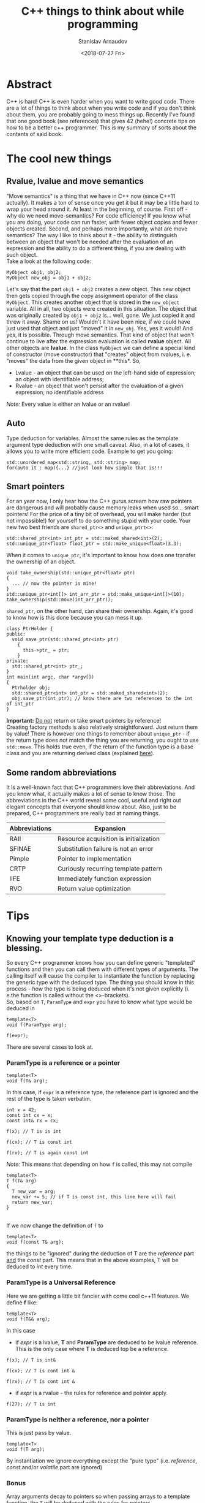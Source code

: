 #+OPTIONS: ':t *:t -:t ::t <:t H:3 \n:nil ^:t arch:headline author:t
#+OPTIONS: broken-links:nil c:nil creator:nil d:(not "LOGBOOK")
#+OPTIONS: date:t e:t email:nil f:t inline:t num:t p:nil pri:nil
#+OPTIONS: prop:nil stat:t tags:t tasks:t tex:t timestamp:t title:t
#+OPTIONS: toc:nil todo:t |:t


#+TITLE:C++ things to think about while programming
#+OPTIONS: ':nil -:nil ^:{} num:nil toc:nil
#+AUTHOR: Stanislav Arnaudov
#+DATE: <2018-07-27 Fri>
#+EMAIL: stanislav_ts@abv.bg
#+CREATOR: Emacs 25.2.2 (Org mode 9.1.13 + ox-hugo)
#+HUGO_FRONT_MATTER_FORMAT: toml
#+HUGO_LEVEL_OFFSET: 1
#+HUGO_PRESERVE_FILLING:
#+HUGO_SECTION: projects

#+HUGO_BASE_DIR: ~/code/blog-hugo-files

#+HUGO_PREFER_HYPHEN_IN_TAGS: t 
#+HUGO_ALLOW_SPACES_IN_TAGS: nil
#+HUGO_AUTO_SET_LASTMOD: t
#+HUGO_DATE_FORMAT: %Y-%m-%dT%T%z
#+DESCRIPTION: Several tips that I've explained to myself after I read Effective Modern C++
#+HUGO_DRAFT: false
#+KEYWORDS: c++ programming code type-deduction rvalue lvalue template
#+HUGO_TAGS: 
#+HUGO_CATEGORIES: c++
#+HUGO_WEIGHT: 100


* Abstract
C++ is hard! C++ is even harder when you want to write good code. There are a lot of things to think about when you write code and if you don't think about them, you are probably going to mess things up. Recently I've found that one good book (see references) that gives 42 (hehe!) concrete tips on how to be a better c++ programmer. This is my summary of sorts about the contents of said book.

# #+TOC: headlines 2


* The cool new things
** Rvalue, lvalue and move semantics
<<sec:move-semantics>>
"Move semantics" is a thing that we have in C++ now (since C++11 actually). It makes a ton of sense once you get it but it may be a little hard to wrap your head around it. At least in the beginning, of course. First off - why do we need move-semantics? For code efficiency! If you know what you are doing, your code can run faster, with fewer object copies and fewer objects created. Second, and perhaps more importantly, what are move semantics? The way I like to think about it - the ability to distinguish between an object that won't be needed after the evaluation of an expression and the ability to do a different thing, if you are dealing with such object.\\
Take a look at the following code:
#+BEGIN_SRC c++
MyObject obj1, obj2;
MyObject new_obj = obj1 + obj2;
#+END_SRC
Let's say that the part ~obj1 + obj2~ creates a new object. This new object then gets copied through the copy assignment operator of the class ~MyObject~. This creates another object that is stored in the ~new_object~ variable. All in all, two objects were created in this situation. The object that was originally created by ~obj1 + obj2~ is... well, gone. We just copied it and threw it away. Shame on us! Wouldn't it have been nice, if we could have just used that object and just "moved" it in ~new_obj~. Yes, yes it would! And yes, it is possible. Through move semantics. That kind of object that won't continue to live after the expression evaluation is called *rvalue* object. All other objects are *lvalue*. In the class ~MyObject~ we can define a special kind of constructor (move constructor) that "creates" object from rvalues, i. e. "moves" the data from the given object in **this*. So,
- Lvalue - an object that can be used on the left-hand side of expression; an object with identifiable address;
- Rvalue - an object that won't persist after the evaluation of a given expression; no identifiable address
/Note:/ Every value is either an lvalue or an rvalue!
** Auto
Type deduction for variables. Almost the same rules as the template argument type deduction with one small caveat. Also, in a lot of cases, it allows you to write more efficient code. Example to get you going:
#+BEGIN_SRC c++
std::unordered_map<std::string, std::string> map;
for(auto it : map){...} //just look how simple that is!!!
#+END_SRC

** Smart pointers
<<sec:smart-pointers>>
For an year now, I only hear how the C++ gurus scream how raw pointers are dangerous and will probably cause memory leaks when used so... smart pointers! For the price of a tiny bit of overhead, you will make harder (but not impossible!) for yourself to do something stupid with your code. Your new two best friends are ~shared_ptr<>~ and ~unique_ptrt<>~:
#+BEGIN_SRC c++
std::shared_ptr<int> int_ptr = std::maked_shared<int>(2);
std::unique_ptr<float> float_ptr = std::make_unique<float>(3.3);
#+END_SRC

When it comes to ~unique_ptr~, it's important to know how does one transfer the ownership of an object.
#+BEGIN_SRC c++
void take_ownership(std::unique_ptr<float> ptr)
{
  ... // now the pointer is mine!
}
std::unique_ptr<int[]> int_arr_ptr = std::make_unique<int[]>(10);
take_ownership(std::move(int_arr_ptr));
#+END_SRC

~shared_ptr~, on the other hand, can share their ownership. Again, it's good to know how is this done because you can mess it up.
#+BEGIN_SRC c++
class PtrHolder {
public:
  void save_ptr(std::shared_ptr<int> ptr)
    {  
      this->ptr_ = ptr;
    }
private:
  std::shared_ptr<int> ptr_;
}
int main(int argc, char *argv[])
{
  Ptrholder obj;
  std::shared_ptr<int> int_ptr = std::maked_shared<int>(2);
  obj.save_ptr(int_ptr); // know there are two references to the int of int_ptr
}
#+END_SRC
*Important:* _Do not_ return or take smart pointers by reference! 
\\
Creating factory methods is also relatively straightforward. Just return them by value! There is however one things to remember about ~unique_ptr~ - if the return type does not match the thing you are returning, you ought to use ~std::move~. This holds true even, if the return of the function type is a base class and you are returning derived class (explained [[https://stackoverflow.com/questions/39478956/how-does-returning-stdmake-uniquesubclass-work/39479117][here]]).

** Some random abbreviations
It is a well-known fact that C++ programmers love their abbreviations. And you know what, it actually makes a lot of sense to know those. The abbreviations in the C++ world reveal some cool, useful and right out elegant concepts that everyone should know about. Also, just to be prepared, C++ programmers are really bad at naming things.

|---------------+----------------------------------------|
| Abbreviations | Expansion                              |
|---------------+----------------------------------------|
|---------------+----------------------------------------|
| RAII          | Resource acquisition is initialization |
|---------------+----------------------------------------|
| SFINAE        | Substitution failure is not an error   |
|---------------+----------------------------------------|
| Pimple        | Pointer to implementation              |
|---------------+----------------------------------------|
| CRTP          | Curiously recurring template pattern   |
|---------------+----------------------------------------|
| IIFE          | Immediately function expression        |
|---------------+----------------------------------------|
| RVO           | Return value optimization              |
|---------------+----------------------------------------|
|---------------+----------------------------------------|


* Tips
** Knowing your template type deduction is a blessing.
So every C++ programmer knows how you can define generic "templated" functions and then you can call them with different types of arguments. The calling itself will cause the compiler to instantiate the function by replacing the generic type with the deduced type. The thing you should know in this process - how the type is being deduced when it's not given explicitly (i. e.the function is called without the <>-brackets).
\\
So, based on ~T~, ~ParamType~ and ~expr~ you have to know what type would be deduced in
#+BEGIN_SRC c++
template<T>
void f(ParamType arg);

f(expr);
#+END_SRC

There are several cases to look at.
*** ParamType is a reference or a pointer
  #+BEGIN_SRC c++
  template<T>
  void f(T& arg);
  #+END_SRC
  In this case, if ~expr~ is a reference type, the reference part is ignored and the rest of the type is taken verbatim.

#+BEGIN_SRC c++
int x = 42;
const int cx = x;
const int& rx = cx;

f(x); // T is is int

f(cx); // T is const int

f(rx); // T is again const int
#+END_SRC
/Note:/ This means that depending on how ~f~ is called, this may not compile
#+BEGIN_SRC c++
template<T>
T f(T& arg)
{
  T new_var = arg;
  new_var += 5; // if T is const int, this line here will fail
  return new_var;
}
#+END_SRC
\\
If we now change the definition of ~f~ to
#+BEGIN_SRC c++
  template<T>
  void f(const T& arg);
#+END_SRC
 the things to be "ignored" during the deduction of T are the /reference/ part _and_ the /const/ part. This means that in the above examples, T will be deduced to /int/ every time.
*** ParamType is a Universal Reference
Here we are getting a little bit fancier with come cool c++11 features. We define *f* like:
#+BEGIN_SRC c++
  template<T>
  void f(T&& arg);
#+END_SRC
In this case
- if /expr/ is a lvalue, *T* and *ParamType* are deduced to be lvalue reference. This is the only case where *T* is deduced top be a reference.
#+BEGIN_SRC c++
f(x); // T is int&

f(cx); // T is cont int &

f(rx); // T is cont int &
#+END_SRC
- if /expr/ is a rvalue - the rules for reference and pointer apply. 
#+BEGIN_SRC c++
f(27); // T is int
#+END_SRC
*** ParamType is neither a reference, nor a pointer
This is just pass by value.
#+BEGIN_SRC c++
template<T>
void f(T arg);
#+END_SRC
By instantiation we ignore everything except the "pure type" (i.e. /reference/, /const/ and/or /volatile/ part are ignored)
*** Bonus
Array arguments decay to pointers so when passing arrays to a template function, the ~T~ will be deduced with the rules for pointers.\\
One can, however, define e reference to an array so with this "trick" you can force your ~T~ to be deduced to an array type.
#+BEGIN_SRC c++
template<T>
void f(T& arg);

int arr[13];
f(arr) // T is int[13]
       // and ParamType is int(&)[13]
#+END_SRC
"int(&)[13]" is a reference type to an array with 13 elements... myeah! With such references to arrays you can write this extraordinary function that will deduce the number of elements in an array at compile time
#+BEGIN_SRC c++
template<typename T, std::size_t N>
constexpr std::size_t arraySize(T (&)[N]) noexcept
{
  return N;
}
#+END_SRC
And... with that knowledge, you can now punish people who claim they "know C++".
** auto type deduction is also something to thinks about
The deduction of auto while used as a "type" of a local variable behaves almost exactly as the deduction of template types. This means you already know most of the rules.
#+BEGIN_SRC c++
int x = 5;
const int cx = x;
const int& rx = cx;

//case 1

auto& xx = x; //the auto is int
auto& xcx = cx; //the auto is const int
auto& xry = rx; //the auto is const int

const auto& xx = x; //the auto is int
const auto& xcx = cx; //the auto is int
const auto& xry = rx; //the auto is int


//case 2

auto&& xx = x; //the auto is int&
auto&& xcx = cx; //the auto is const int&
auto&& xry = rx; //the auto is const int&
auto&& x_rvalue = 27; // the auto is int

.
.
.
#+END_SRC
So yeah, not much new things here. Just think about what is becoming with the /auto/ in the declaration of the variable. The final type may not be the same as the thing deduced for /auto/. For that, you'll have to replace the deduced type for the /auto/ in the declaration.
\\
There is however one caveat with /auto/ type deduction. Consider the snippet:
#+BEGIN_SRC c++
auto x1(27);
auto x2{27};
#+END_SRC
This compiles but the types of the variables are probably not what you expect. Both statements look the same and while the *x1* is "well behaved" and to be expected (it is an int...surprise!), the type of x2 is ~std::initializer_list<int>~. Yes, /auto/ treats bracketed expressions differently and the general deduced type for them is ~std::initializer_list<T>~. This means that the following code won't compile
#+BEGIN_SRC c++
auto x{12, "random string"};
#+END_SRC
If you try using the bracketed expression with a templated function on the other side, it just won't compile even if the objects in the brackets are all of the same types. Template type deduction just cannot handle bracketed expressions.
** decltype is cool little thing
At its core ~decltype~ has a simple concept. It takes a single argument and it "returns" its type. The quotation marks are there because the thing returned thing can be used further as a part of the code. For example, you can declare a new variable with given deduced from ~decltype~ type. This is possible:
#+BEGIN_SRC c++
int x = 5;
decltype(x) xx = 23; // xx now has the type of x.... just plain int
#+END_SRC
This means, however, that ~decltype~ introduces a whole new set of rules for deducing a type from an expression. Thankfully, those rules are pretty simple and are what you expect...mostly as I understand it, ~decltype~ gives you exactly the type that was used when declaring the argument. It returns all the "reference-y" and "const-y" parts. Everything!
\\
The primary use of ~decltype~ is for specifying a return type of a function that depends on the type of the incoming arguments. Imagine we want to write a generic function that accesses a given index of a given container and returns the object at the index while before that...it does "something". In this situation, you can't know the type of the object at the index(its constness, its referenceness...). ~decltype~ to the rescue. Check this out:

#+BEGIN_SRC c++
template <typename Container, typename Index>
auto doSomethingAndAcess(Container& c, Index i) -> decltype(c[i])
{
  doSomething();
  return c[i];
}
#+END_SRC
The *auto* at the beginning has nothing to do with auto type deduction. It just delegates the specification of the return type of the function to the end where we have access to the parameters. I believe the whole concept is called /trailing return type/. 
\\
This is, however, the C++11 way of doing it. C++14 offers a sprinkle of syntactic sugar to "turn on" ~decltype~-deduction rules for auto. Namely:
#+BEGIN_SRC c++
template <typename Container, typename Index>
decltype(auto) doSomethingAndAcess(Container& c, Index i)
{
  doSomething();
  return c[i];
}
#+END_SRC
This way the type of the return statement will be used as a return type and it will be done in a ~decltype~-y kind of way.
** Prefer auto to explicit type declarations
*** General advantages of ~auto~
+ The first and obvious advantage of ~auto~ is that it spares a lot of typing. This, by extension, allows you to even not remember the types of certain things. Like... at this point who even knows what are the complete types of certain iterators! So, things like
   #+BEGIN_SRC c++
   template<typename It>
   void dwim(It b, It e)
   {
     while (b != e) 
     {
       typename std::iterator_traits<It>::value_type var = b*;
       b++;
     }
   }
   #+END_SRC
   become
   #+BEGIN_SRC c++
   template<typename It>
   void dwim(It b, It e)
   {
     while (b != e) 
     {
       auto var = b*;
       b++;
     }
   }
   #+END_SRC
   Awesome!
+ With ~auto~ you can define types that are known only to the compiler. Lambdas! Also, since C++14 you can also use ~auto~ with lambada's parameters.
  #+BEGIN_SRC c++
  auto derefLess = [](const auto& p1, const auto& p2){return *p1 < *p2};
  #+END_SRC
+ ~auto~ forces you to initialize your variables which is almost always something you should do.
#+BEGIN_SRC c++
int x1; //uninitialized..bad!
auto x2; // wont't compile!
auto x3 = 0; //good!
#+END_SRC
+ ~auto~ prevents you from using the wrong type. The official return type of ~std::vector<T>::size()~ is ~std::vector<int>::size_type~ but a lot of time it is approximated with /unsigned/. This may cause problems in certain situations. The problems go away if you just use ~auto~ for the type of the variable holding the return value of ~std::vector<>::size()~.
+ /foreach/-loops become easier to type _and_ you cannot mess up the type of the iterated elements. *Always* use something like:
#+BEGIN_SRC c++
std::unordered_map<std::string, int> m;
...
for (const auto& e : m ) 
{
  // e has the "most possible correct" type here
}
#+END_SRC
*** Explicitly typed initializer idiom
Sometimes ~auto~ won't give you the type you desire. In those situations, it's preferable to cast the thing you are assigning to a variable to the desired type and continue with the use of auto.
#+BEGIN_SRC c++
auto ep = static_cast<float>(calcEpsilon()); // explicitly reducing double to float... good!
#+END_SRC
** nullptr is a pointer to nothing, 0 and NULL are not that
~O~ and ~NULL~ sound so logical but they are not what you probably think they are. ~0~ is an /int/. If the compiler sees ~0~ in the context of a pointer it will be interpreted as the null-pointer. There are, however, many situations where the context is not that clear. In a lot of cases, ~0~ will be treated as a simple int.
\\
The same story with ~NULL~. Depending on the implementation it is usually some integral type and it will be treated as a number in situations where you don't expect it to behave like this.
\\
All problems can be solved, if you just forget about the existence of ~NULL~ and ~0~ and start using ~nullptr~. ~nullptr~ is designed to be a pointer to nothing and pointer is the only way it can be interpreted. The following snippet demonstrates everything:
#+BEGIN_SRC c++
void f(void*);
void f(int);
void f(bool);

f(NULL); // calls f(int)

f(0); // calls f(int)

f(nullptr); // correctly calls f(void*)
#+END_SRC
Also, another added bonus to the usage of ~nullptr~ is that it is the only thing that gets properly deduced with template functions.
#+BEGIN_SRC c++
void f(void*);
template<typename Func,
         typename Mux,
         typename Ptr>
decltype(auto) loackAndCall(Func func, Mux& mutex, Ptr ptr)
{
  MuxGuard g(mutex);
  return func(ptr);
}

lockAndCall(f1,f1m, 0);       // error!
lockAndCall(f1,f1m, NULL);    // error!
lockAndCall(f1,f1m, nullptr); // finex
#+END_SRC

** Alias declarations are better than typedef
*** What even I am talking about 
Brief refresher. This is ~typedef~:
#+BEGIN_SRC c++
typedef std::unique_ptr<std::vector<int>> VecPtr;
#+END_SRC
And this is the new cool way of doing the same thing using ~using~ (alias declaration)
#+BEGIN_SRC c++
using VecPtr std::unique_ptr<std::vector<int>>;
#+END_SRC
*** Advantages of ~using~
+ When dealing with types involving function pointers, ~using~ is much easier to swallow.
#+BEGIN_SRC c++
// which one of those look like the easier to type out and remember

typedef void (*FP)(int, const std::string&);

using FP = void (*) (int, const std::string&);
#+END_SRC
+ Alias declarations can be templetized while ~typedef~ cannot. If you want to write template type with ~typedef~, you'll have to define some underling /struct/. ~using~ does not suffer from the same problem.
#+BEGIN_SRC c++
template<typename T>
using MyAllocList = std::list<T, MyAlloc<T>>

// VS.
template<typename T>
struct MyAllocList {
  typedef std::list<T, MyAlloc<T>> type;
}
#+END_SRC
It gets even worse when you want to use the type defined with ~typedef~. Then you'll have to use the trailing ~::type~ after the type.
#+BEGIN_SRC c++
template<typename T>
class Widget
{
private:
  typename MyAllocList<T>::type list;
}
#+END_SRC
Do yourself a favor, use ~using~!
** Type transformations that come in handy
Sometimes you want to "cook" yourself some type from some already given template types. For those purposes the standard library offers some predefined type transformations:
#+BEGIN_SRC c++
std::remove_const<T>::type;
std::remove_const_t<T>;

std::remove_reference<T>::type;
std::remove_reference_t<T>;

std::add_lvalue_reference<T>::type;
std::add_lvalue_reference_t<T>;

...
#+END_SRC
** Deleted functions are to be used instead of private ones
In some cases what you want is to prevent certain functions from being called from user code. In the good old day programmers just defined such functions private. The smarter way to do the same thing nowadays is to delete the function. This can even be done from a derived class that wants to "hide" some of the functions from its base class.
#+BEGIN_SRC c++
class basic_ios: public ios_base
{
public:
  basic_ios(const basic_ios&) = delete;
  basic_ios& operator=(const basic_ios&) = delete;
}
//this deletes the copy constrctor and the assgiment operator but only for the derived class
#+END_SRC
By convention deleted functions are to be declared /public/ and not /private/.
\\
Also _any_ function could be deleted, not only member functions of a given class. With deletion you could "turn off" certain overloads of functions.
#+BEGIN_SRC c++
bool isLucky(int number);
bool isLucky(char) = delete;
bool isLucky(bool) = delete;
bool isLucky(double) = delete;

if(isLucky(2)){...} // fine
if(isLucky('2')){...} // error!
if(isLucky(true)){...} // error!
if(isLucky(2.5)){...} // error!
#+END_SRC
Without the deletions the function calls will compile and may not behave the way you expect them to because of the implicit conversations to /int/.

** Use override
*** Virtual functions
Refresher again. Which functions are to be considered virtual.
- the base class function must be declared virtual.
- The base and derived function names must be _identical_.
- Parameter types of the baser and derived function must be _identical_.
- The /constness/ of the base and derived functions must be _identical_.
- The return types and exception specifications of the base and derived functions must be _compatible_

Inevitably you will forget those rules and you will think that you are overriding something in a "virtual" way but you really won't be doing that. So, the advice goes, use ~override~ to be explicit. Then you'll have compiler tell you've done something wrong.

#+BEGIN_SRC c++
class Base
{
private:
  virtual void mf1() const;
  virtual void mf2(int x);
  virtual void mf3() &;
  void mf4() const;
}

class Derived : public Base
{
private:
  virtual void mf1() override;               // won't compile
  virtual void mf2(unsigned int x) override; // won't compile
  virtual void mf3() && override;            // won't compile
  virtual void mf4() const override;         // won't compile
}
#+END_SRC
*** Overloading on rvalue and lvalue
You can also overload a function based on weather the =*this= object is a r- or lvalue:
#+BEGIN_SRC c++
class Widget
{
public:
  ...
  std::vector<double>& data() & // for lvalue Widgets
    {
      return values; // return lvalue
    }

  std::vector<double> data() && // for rvalue Widgets
    {
      return std::move(values); // return rvalue
    }
};

#+END_SRC

** Think when you need const_iterator and when iterator
*** Const iterators 
Not that much to say. C++ can optimize the code much better if it deals with /constness/. Remember to put =const= before =auto= when you don't need to change the objects that you iterate.
#+BEGIN_SRC c++
for(const auto& e : container){}
#+END_SRC
Also, when you use a function that takes iterators to perform something that does not modify the container, use ~std::cbegin()~ and ~std::cend()~ which are the const versions of ~std::begin()~ and ~std::end()~

#+BEGIN_SRC c++
auto it = std::find(values.cbegin(), values.cend(), 1986);
auto it = std::find(std::cbegin(values), std::cend(values), 1986);
#+END_SRC
This brings the next point.
*** Want generic code, use std::begin(), std::end(),... etc
Sometimes you know that your incoming object is a container but you don't have the guarantee that the ~container::begin()~ and ~container::end()~ methods are provided. This is the reasons to get in the habit of using ~std::begin()~ and ~std::end()~. This makes the things a lot more generic. With them you can do this:

#+BEGIN_SRC c++
template<typename C, typename V>
void findAndInsert(C& container, const V& target, const V& insert)
{
  auto it = std::find(std::cbegin(container), values::cend(container), target);
  container.insert(insert, it);
}
#+END_SRC

** noexcept is good and it is to be used carefully
Today the C++ compilers are quite the smart little things. Much smarter than before. Therefore they can optimize a lot of things and produce a more efficient binary. ~noexcept~ is one of the conditions that must be met for a function to be "most optimizable". It means that the function _cannot_ and _won't_ emit exception at runtime,
#+BEGIN_SRC c++
void fun(int x) noexcept;
#+END_SRC
\\
Right off the start, we need to say that ~noexcept~ is a part of a function's interface. Callers may examine if a function is ~noexcept~ and their behavior may depend on it. ~noexcept~ is almost as important as ~const~. Think about ~noexcept~ in the definition of each function. To not declare a function ~noexcept~ is a missed opportunity to tell the compiler and everyone else that your function meets certain conditions. However, be careful, as said before ~noexcept~ is part of the interface. Whatever your choice might be, it must not be changed in the long term. Removing ~noexcept~ (or adding for that matter) to a function definition may break binary compatibility with other parts of the program that use said function. 
\\
If an exception is emitted from a ~noexcept~ function at the runtime, the program will simply terminate. So again, be careful with defining functions ~noexcept~. If your function is ~noexcept~ but in the body usage of no-~noexcept~ function is present, you might be in trouble.
\\
A function may conditionally be ~noexcept~. 
#+BEGIN_SRC c++
template<class T, size_t N>
void swap(T (&a)[N], T (&b)[N]) noexcept(noexcept(swap_el(*a,*b)));
#+END_SRC
This function is noexcept only if the condition in the ~noexcept~ block is true. In this case, only if the function swap_el applied on two elements of the arrays a and b is ~noexcept~.

** constexpr is the new hot thing!
~constexpr~ indicates a value(when used for variable definition) that is known during compilation. This is quite different from simply being /const/. Function parameters can be /const/ but are not known during compilation. This:
#+BEGIN_SRC c++
constexpr int x = 5;
#+END_SRC
is on the other hand known during compilation. In this example /x/ is a /compile-time constant/. It can be used in interesting ways. For example:
#+BEGIN_SRC c++
std::array<int, x> arr; // defines array with 5 int elements
#+END_SRC
At this point, I'll have to mention that, of course, all ~constexpr~ objects are /const/ by extension. Not all /const/ objects are ~constexpr~ however.
\\
Things become a lot more interesting once ~constexpr~ functions are involved. Those create what is called a ~constexpr~ /context/. This means that those functions could be parsed and executed during compilation given that the provided arguments are known during compilation(i. e. they are defined as ~constexpr~). When the conditions for compile-time executions are not met, the function can also act like a normal function. In C++11 those ~constexpr~ functions were limited to a single statement - the return statement. In C++14 however, this limitation is drooped. Simple example:
#+BEGIN_SRC c++
constexpr int pow(int base, int exp) noexcept
{
  auto res = 1;
  for(int i = 0; i < exp; i++) res *= base;
  return res;
}
constexpr size = 3;
std::array<double, pow(3,2)> arr; // array of size 9
#+END_SRC
When I first saw this, it blew my mind! ~constexpr~ functions may be executed in ~constexpr~ contents only if take literal type. Those include all base types except void but user defined types may also be literal if the define ~constexpr~ constructor and may be used in ~constexpr~ context if some of their methods are ~constexpr~. This is absolutely valid:
#+BEGIN_SRC c++
class Point 
{
public:
  constexpr Point(int xval = 0, int yval = 0) noexcept
    :x(xval), y(yval)
    {}

  constexpr int getX() const noexcept{return this->x;}
  constexpr int getY() const noexcept{return this->y;}
private:
  int x, y;
}
int main(int argc, char *argv[])
{
  
  constexpr Point point(5,3);
}
#+END_SRC
~point~ can be further used in ~constexpr~ functions and those could be executed during compilation. To note is that in C++11 setters for the /Point/-Class can't be ~constexpr~ as they modify the object and therefore they are not even /const/. Further more, the return types of those are /void/ which is not literal type. C++14 lifts both of these restrictions. So..
#+BEGIN_SRC c++
class Point 
{
public:
  constexpr Point(int xval = 0, int yval = 0) noexcept
    :x(xval), y(yval)
    {}

  constexpr int getX() const noexcept{return this->x;}
  constexpr int getY() const noexcept{return this->y;}

  constexpr void setX(int val) noexcept{this->x = val;}
  constexpr void setY(int val) noexcept{this->y = val;}
private:
  int x, y;
}
#+END_SRC
This gives us the ability to write something like this:
#+BEGIN_SRC c++
constexpr Point reflection(const Point& p) noexcept
{
  Point result;
  result.setX(-p.getX());
  result.setY(-p.getY());
  return result; // returning copy of the object
}
#+END_SRC
If invoked with a ~constexpr~ variable of type /Point/ the function will be evaluated at compile time. 
\\
It's important to keep in mind that ~constexpr~ is a part of a function's interface. Again, as ~noexcept~, users may rely on this interface. Also, if ~constexpr~ is used with ~constexpr~ variables in ~constexpr~ context _*and*_ it has some side effects(as I/O or simply logging something to the standard output) it will cause a compile-time error. So yeah, be careful. ~constexpr~ is pretty close to the new ~const~ but not quite!
\\
One final thing. Please do yourself a favor and check out [[https://www.youtube.com/watch?v=PJwd4JLYJJY][this]]! A talk with [[https://articles.emptycrate.com/about.html][Jason Turnen]] and [[https://github.com/elbeno][Ben Deane]] that shows exactly what you can do with ~constexpr~.
** The mutable keyword exists and you should know about it!
So let's say you have the following class that is used not only by you but by someone that is not you and over whom you have to direct control.
#+BEGIN_SRC c++
class ResourceProvider 
{
public:
  ResourceProvider(...){}
  
  void changeState(int x, int y)
    {
      this->x = x;
      this->y = y;
    }

  double getResource() const
    {
      return this->expensivecomputation();
    }
private:
  double expensiveComputation(int x, int y) const {...}
  double x,y;
}
#+END_SRC
Everything is perfect. The /getResource/ function is ~const~ and it has no side effect. This is as good as it gets with C++ functions. It's optimizable AF.
\\
One they, however, one of the clients of the class writes you an email with the complaint that the ~getResources~ function is too slow and ~changeState~ gets called relatively seldom so they end up caching the result of ~getResource~. "Wouldn't it be convenient if the class did that on its own automatically," they say. And yes! It certainly would be nice. So you change your class to:
#+BEGIN_SRC c++
class ResourceProvider 
{
public:
  ResourceProvider(...){}
  
  void changeState(int x, int y)
    {
      this->x = x;
      this->y = y;
      this->state_changed = true;
    }

  double getResource() const
    {
      if (state_changed)
      {
        cached_value = this->expensivecomputation();
        state_changed = false;
      }

      return cached_value;
    }
private:
  double expensiveComputation(int x, int y) const {...}
  double x,y;
  bool state_changed = true;
  double cached_value;
}
#+END_SRC
And....it doesn't compile. Sad! ~getResource~ has side effects now. It isn't ~const~! It can't ~const~! BAD! You have a few options now:
- remove the ~const~ from the function declaration and the hell breaks loose
- use something like ~const_cast~ and feel... like a horrible human being after the fact (plus it's really ugly to do that). I mean... you are lying with your function interface if you do that
- use ~mutable~!!
Yes ~mutable~ is completely different beast. If you define variable as ~mutable~ it can be changed from /const/ functions. Myeah! You rewrite your class.
#+BEGIN_SRC c++
class ResourceProvider 
{
public:
  ResourceProvider(...){}
  
  void changeState(int x, int y)
    {
      this->x = x;
      this->y = y;
      this->state_changed = true;
    }

  double getResource() const
    {
      if (state_changed)
      {
        cached_value = this->expensivecomputation();
        state_changed = false;
      }

      return cached_value;
    }
private:
  double expensiveComputation(int x, int y) const {...}
  double x,y;
  mutable bool state_changed = true;
  mutable double cached_value;
}
#+END_SRC
You ship it. Everyone is happy. The code is clean. You can live in peace with the new knowledge now! Also, watch [[https://www.youtube.com/watch?v=tTexD26jIN4][this]] talk by [[http://www.gregcons.com/kateblog/][Kate Gregory]]. She goes over the problem presented here in much more engaging fashion.
** std::unique_ptr is for exclusive ownership!
Generally, when you want to use a pointer in the new modern C++ world, your first thought should be "Can I use ~unique_ptr~ here?". And yes, this is the preferred way of using "pointers" these days. ~unique_ptr~ can be viewed as small as a raw pointer and for most operations, they behave exactly the same way as raw pointers.
\\
There are few things to keep in mind while using ~unique_ptr~.
- ~unique_ptr~ embodies exclusive ownership. Every ~unique_ptr~ that is not empty "owns" the resource it's holding and you have a guarantee (generally) that this is the only object holding a pointer to the underlying object. The ~unique_ptr~ cannot be copied as this would create another holder of the resource so ~unique_ptr~-s are only movable
- You can know _exactly_ when an ~unique_ptr~ object would be destroyed and with that the resource released. It is said that one of the greatest features of C++ is the closing brackets ~}~. In order words, the fact that you know the exact moment at which an object will be destroyed and the destructor of the class will be executed for this object. The ramifications for ~unique_ptr~ is that the object will be destroyed when the enclosing scope comes to an end. Of course, you could move the ~unique_ptr~ before that and transfer its ownership to some other part of the program. The moving was talked about in the [[sec:smart-pointers][beginning]].
\\
A typical use of ~unique_ptr~ are the factory methods. The factory function could even return different type (from some hierarchy, of course) of an object depending on the inputs input parameters.
#+BEGIN_SRC c++
class Base {}
class D1 : public Base {}
class D2 : public Base {}

std::unique_ptr<Base> createObj(int param1, double param2)
{
  if (...)
    return std::make_unique<D1>();
  else
    return std::make_unique<D2>();
}
#+END_SRC
\\
Another thing to know about ~unique_ptr~ is its ability to define custom deleter for the object. Normally ~unique_ptr~ uses simple ~delete~ to destroy the resource it's holding to but this behavior could be overridden.
#+BEGIN_SRC c++
auto del_base = [](Base *object){
                 makeLog(object);
                 ...
                 delete object;
               };
std::unique_ptr<Base, decltype(del_base)> ptr(new Base(), del_base);
#+END_SRC

** std::shared_ptr is for shared ownership!
Not having garbage collection in C++ is a curse and a blessing at the same time. The knowledge of when exactly your objects are being destroyed and memory released gives you quite the freedom to write high performing code. On the other hand, this freedom comes with a lot of pitfalls and potential problems that you can introduce into your program. ~shared_ptr~ aims to provide you with "garbage collection"-like solution while staying true to the C++ "optimize everything" principles. 
\\
 ~shared_ptr~ implements a reference counting system. Several different ~shared_ptr~ objects can hold a pointer to the same underlying resource. The resource will be destroyed only then when all ~shared_ptr~ have exited their respective scopes (i.e. are destroyed). There is a little bit of overhead once you bring the whole /reference/-spiel. The important things to keep in mind:
- ~shared_ptr~ are twice the size of a raw pointer
- memory for the reference count must be dynamically allocated
- Increments and decrements of the reference count must be atomic
- Constructing a ~shared_ptr~ usually increments the reference count. Why usually? Because move-construction is also construction but it doesn't actually produce "new object". The pointer of the old object (the one we are moving from) is just set to /null/. and the new object takes its place in the world so no new reference is actually created.
- Each resource that is managed through ~shared_ptr~ has what is called a /control block/. There the ~shared_ptr~ meta-information about he pointer it holds(reference count, custom delete... ). The /control block/ is allocated on the heap
  + ~std::make_shared~ always creates new /control block/
  + A /control block/ is also created when the ~shared_ptr~ object is constructed from a unique-ownership pointer (~unique_ptr~).
  + A /control block/ is created even when you pass a raw pointer to the constructor of the ~shared_ptr~. If you want a new ~shared_ptr~ that manages the same resource, you should copy-construct it from another ~shared_ptr~
The last point is kinda important. You have to think about the control blocks that are created or else you could end up with several control blocks for the same resource which is a perfect recipe for undefined behavior. Look the following code

#+BEGIN_SRC c++
std::vector<std::shared_ptr<Widget>> processed;
...
class Widget
{
public:
  void process()
    {
      processed.emplace_back(this);// bad!!!
    }
}
#+END_SRC
The part that is wrong is the passing of a raw pointer to a container of ~shared_ptr~-s. This will create a new control block which _could_ be not bad but if there are other ~sahred_ptr~-s in some other part of the program that already have control block for the ~*this~ object... *undefined behavior*!! This is, however, a problem that was thought about and a solution exists. Introducing ~std::enable_shared_from_this<T>~. Weird name but it does the trick. If a class inherits from this thing, then it is safe to create ~shared_ptr~ from the ~this~ pointer. The safe code looks like:
#+BEGIN_SRC c++
class Widget : public std::enable_shared_fro_this<Widget>
{
public:
  void process()
    {
      processed.emplace_back(shared_from_this());// good!!!
    }
}
#+END_SRC

** Pimpl and the proper way to use it. 
Ever heard of [[http://www.learncpp.com/cpp-tutorial/17-forward-declarations/][forward declaration]]. If not go check it out. The Pimpl idiom kinda solves the same problem. If you don't want to clutter your header files with the header files of the classes that you use, you can "deffer" this "implementation detail" to the ~.cpp~ file. Check this out:
#+BEGIN_SRC c++
//Wifget.hpp
class Widget
{
  Widget();
  ~Widget();

private:
  struct Impl;
  Impl impl*;
}
//Wifget.cpp

#include <iostream>
#include <string>

#include "Gadget.hpp"
#include "Widget.hpp"

struct Widget::Impl
{
  std::sting name;
  Gadget g1, g2, g3;
  std::vecotr<double> data;
}

Widget::Widget()
  :impl(new Impl);

Widget::~Widget()
{
  delete impl;
}
#+END_SRC
Notice how in ~Widget.hpp~ we didn't have to include a single header. There is no mention of the headers for the fields in the implementation of the class. The implementation appears only in the ~.cpp~ file. This can potentially speed up compilation times as it reduces the compile-dependencies between the classes.
\\
Now to utilize C++14 we can rewrite the class to use ~uniqe_ptr~ for the implementation and write our necessary constructors.
#+BEGIN_SRC c++
//Wifget.hpp
class Widget
{
  Widget();
  Widget(const Widget& rhs);
  Widget& operator=(const Widget& rhs);
  Widget(const Widget&& rhs);
  Widget& operator=(Widget&& rhs);
  ~Widget();

private:
  struct Impl;
  std::uniqe_ptr<Impl> impl;
}
//Wifget.cpp

#include <iostream>
#include <string>

#include "Gadget.hpp"
#include "Widget.hpp"

  struct Widget::Impl{..}

    Widget::Widget()
      :impl(std::make_unique<Widget::Impl>()){};

Widget::Widget(const Widget&& rhs) = default;
Widget::operator=(Widget&& rhs) = default;
Widget::~Widget() = default;

Widget::Widget(const Widget& rhs) :
  impl(std::make_unique<Widget::Impl>(*rhs.impl)){}

Widget& Widget::operator=(const Widget& rhs) 
{
  ,*impl = *rhs.impl;
  return *this;
}
#+END_SRC
/Note:/ Use your header only for a declaration when possible. Also, ~= defualt~ is _implementation_ so put in the ~.cpp~ file, not in the header. If in this case, you did that in the header file, the compiler would not how to generate the move constructor and the move assignment operator as an implementation of the calls is _not_ in the header. In the header the ~struct Impl~ is incomplete and ~*impl~ is a pointer to incomplete type so the compiler could not deal with that.
\\
The compiler happily generates the move constructors for us as the default implementation is exactly the thing we want. Just perform /move/ on the implementation. The default copy constructors, however, would only perform a shallow copy of the object so we have to write them ourselves.
\\
The detractor is also the default one because we have no code to put in it. The ~unique_ptr~ automatically deletes its contents once it is destroyed. 
** std::forward and std::move are quite interesting.
<<sec:move-forward>>
Ok, hopefully by now you at least have heard of *move semantics*. Inevitably you've also probably seen ~std::move()~ and ~std::forward<T>()~ used in some weird way and wondered "What the hell is happening here?". The first thing to understand about hose functions - they are functions that don't do much in run-time. They don't generate code. They don't "move". At their core, those functions are casts. They cast /rvalue/ object to /lvalue/ ones. Refer to one of the [[sec:move-semantics][intro sections]] for more information about what are those. The difference between ~std::move()~ and ~std::forward<T>()~ is that they perform the cast under different conditions. ~std::move()~ performs it always with no conditions. ~std::forward<T>()~ casts to revalue only if a certain condition is met - if the argument is bind to rvalue.
\\
Yes, it is well known and by this point accepted fact that ~std::move()~ has confusing AF name but... just roll with it and it will grow on you. ~std::move()~ doesn't actually move anything. ~std::move()~ merely makes an object eligible for moving. This is no guarantee however that an object will be moved from. Consider this:
#+BEGIN_SRC c++
class Anotation
{
private:
  std::string text;
public:
  Anotation(const std::string name): text(std::move(name)){}
  //this doesn't do what it seems to do
}
Anotation("ano");
#+END_SRC
Think about what is happening here. We are passing a string to the constructor which takes it by value and "moves" its content inside the ~text~ field. But there is also ~const~. This means that the result of the ~std::move(name)~ is /rvalue const std::string/. The constness is still there. This means that the move constructor of ~std::string~ _cannot_ be used as it will change the object that it takes which is /const/. For that reason, the ordinary constructor is called and the value is just copied and not moved. The lesson to be learned here - rvalue objects will not be moved sorely on the fact that they are /rvalue/s. They also must be /const/.
\\
As already said ~std::forward<T>()~ only casts to rvalue if the argument is bound to rvalue object. ~std::forward<T>()~ is typically used in cases where /perfect forwarding/ is required. That is, a function takes some arguments and those are automatically /lvalue/ in the function body even if the fiction is invoked with /rvalue/s. In the body, however, you may want to "forward" the argument to other functions that may need to differentiate between /r-/ and /lvalues/. In this case, one would use ~std::forward<T>()~. Example:
#+BEGIN_SRC c++
template<typename T>
void logAndProcess(T&& param)
{
  auto now = std::chrono::system_clock::now();
  makeEntry("Calling process", now);
  /* Here we dont't know whether the function was invoed
   with rvalue or lvalue. Therefore we forward the
   argument perfectly */
  process(std::forward<T>(param));
}
#+END_SRC
** Universal references and rvalue references
First things first - "universal reference" is a lie. There is no such thing in the official C++ specification. There there is "forwarding reference". "Forwarding reference" is absolutely the same thing as what Scott Meyers means with "universal reference" in his book. Here I will also use universal reference. OK? OK. Good that now this is out of the way.
\\
We know that we can define functions that take rvalue references like:
#+BEGIN_SRC c++
void f(Widget&& param);
#+END_SRC
Here ~param~ is /rvalue/ reference and it binds only to /rvalue/ objects. Consider on the other hand this function:
#+BEGIN_SRC c++
template<typename T>
void g(T&& param);
#+END_SRC
Here param can bind to /rvalues/ _and_ to /lvalues/. This is what makes it /universal reference/. 
\\
For a reference to be universal one certain condition must be met
1. Type deduction must occur
2. The reference must have exactly the form "T&&". No ~const~, no nothing. Just "T&&".
If the ~const~ qualifier is used for the function parameter, it(the parameter) will "collapse" /rvalue const reference/ which pretty useless on itself as we say in the [[sec:move-forward][previous tip]].
\\
As stated if universal reference is bound to "rvalue", it is an "rvalue"-reference and "lvalue"-reference if it's bound to an "lvalue". This means that universal references are exactly the things to be used with ~std::forward<T>()~.
** /Pass by value/ is not what your first C++ book would have you believe
Maybe this is exclusive to me but when I was learning C++ I was left with the impression that passing things by value is kinda dumb if you can pass it by reference. I mean, who needs the extra copy, right?! Not quite. Consider the case of a simple setter
#+BEGIN_SRC c++
class Widget
{
  void setName(const std::string& name)
    {
      this->name = name;
    }
}
#+END_SRC
What you actually are doing is:
- take a string by reference
- copy it in the field ~name~
The copy is still there! It's just that _you_ performed the copying and not the compiler. Now, this is kinda sub-optimal. The compiler _is_ smarter than you. After the compiler has copied the value from the caller in the function's parameter we can - enter modern C++ - /move/ it in the corresponding field:
#+BEGIN_SRC c++
class Widget
{
  void setName(std::string name)
    {
      this->name = std::move(name);
    }
}
#+END_SRC
This looks like good modern c++. Copying... is not that bad as might you think. Compilers are pretty good these days. Do not be mislead. A copy of a single string has virtually no overhead.
\\
Still, there still exists a time and place for passing by /const references/. If you actually don't need a copy of the passed argument, then there is no reason for pass-by-value
#+BEGIN_SRC c++
class Widget
{
  void process(const Gadget& gadget)
    {
      // now we can only use const functions of Gadget
      if(gadget.getNumberOfTicks){....}
    }
}
#+END_SRC
Passing pure references also makes sense in some situations:
#+BEGIN_SRC c++
std::vector<std::string> names;
void populate(std::string& name)
{
  name.pusb_back("Stanislv");
  name.pusb_back("Marina");
}
populete(names);
#+END_SRC
To summarize (taken from an answer from [[https://stackoverflow.com/questions/7592630/is-pass-by-value-a-reasonable-default-in-c11][this]] StackOverflow question)

|--------------------+--------------------------|
|--------------------+--------------------------|
| Signature          | Use                      |
|--------------------+--------------------------|
|--------------------+--------------------------|
| bar(foo f);        | want to obtain a copy of |
|--------------------+--------------------------|
| bar(const foo& f); | want to read f           |
|--------------------+--------------------------|
| bar(foo& f);       | want to modify f         |
|--------------------+--------------------------|
|--------------------+--------------------------|
** Return value optimization(RVO) - don't return std:::move of local variable
With your awesome new knowledge about move-semantics you can now write highly optimized, highly performant code that will go \*whoosh\* past those pesky languages running on virtual machines. You will, however, be tempted to make some "optimizations" at places where you really shouldn't mess with the compiler. Please always repeat to yourself  "The compiler is smarter than me!".
\\
Consider the following snippet:
#+BEGIN_SRC c++
Widget makeWIdget()
{
  Widget w;
  ...;
  return w;
}
#+END_SRC
We are creating a local variable in a function and we are returning it by value. We think about what is happening. The object is created - construction, the object is returned by value - we _copy_ our new object and return the copy because the local object will be destroyed once the scope of the function ends. Copy! We know what /rvlaues/ are. We don't need any copy. We can move! We rewrite the code like:
#+BEGIN_SRC c++
Widget makeWIdget()
{
  Widget w;
  ...;
  return std::move(w);
}
#+END_SRC
Awesome, we saved ourselves one copy! *Wrong!!!*
\\
Introducing /Return Value Optimization/. In some situations(most of them) the compiler will notice that you are returning a local variable by value. If certain conditions are met, the compiler will construct this local object in the exact place in memory where the return value of the function will reside after the function is invoked. In such cases, the return statement won't produce copy _nor_ will move construction would be necessary. This is good! The conditions that should be met for RVO to occur:
1. The type of the local object must be the same as the return value.
2. The local object is being returned.
3. The type is move-constructible.
What happens when we ~std::move~ the local object - we crate reference to it and RVO can't be performed. So, *don't* return ~std::move~!
\\
Ok, but still. RVO is just an optimization. Maybe the compiler won't be able to figure out which local object we want to return and will punish us with a copy while returning. No! Again - "The compiler is smarter than me!". Return values are _always_ treated as /rvalues/. So when your function is:
#+BEGIN_SRC c++
Widget makeWIdget()
{
  Widget w;
  ...;
  return w;
}
#+END_SRC
_and_ the compiler can't do RVO, what it effectively sees is :
#+BEGIN_SRC c++
Widget makeWIdget()
{
  Widget w;
  ...;
  return std::move(w);
}
#+END_SRC
So no. You would never need to return with ~std::move~ of local object.
** std::async is something that exists and it's generally to be preferred over std::thread.
A lot of times you will want to run something asynchronously in your program. C++ and the standard library make this relatively easy and give you two approaches.
- ~std::thread~ - for /thread-based/ strategy
- ~std::async~ - for /task-based/ strategy
In general, you should prefer ~std::async~. It works on a higher level of abstraction than ~std::thread~ and it hides some of the details that you can mess up and delegates them to the implementation. The basic asynchronous call goes like:
#+BEGIN_SRC c++
int doAsyncWork();

auto fut = std::async(doAsyncWork); // fut is a future
#+END_SRC
A further reason why ~std::async~ is better is because with it we can get the result from the function that we are calling asynchronously through the future's /get/ method. There isn't really a straight forward way of extracting a result from a separate thread constructed with ~std::thread~.
\\
If you opt to use thread-based programming you'll have to deal with thread exhaustion, over-subscription, load balancing, and adaptation to new platforms. And you know...all of these are super fun to deal with. You may have to do it sometimes thou. As stated, threads are lower level concurrency API. Threads may allow you to write more efficient code suited to your specific needs. Cases where threads may be necessary
- You want to mess directly with the concurrency API provided by the OS. Given this would be pretty hard, it could potentially lead to tremendous speed when done right. Essentially you would have to define the way how your program communicates with the OS as "real" threads are managed by it.
- You know exactly what your needs are and you want to deal with threads and build the whole multi-threading and asynchronous code/system yourself. This is pretty doable and could be a nice learning experience. You probably will implement something that already exists but hey, that's how you learn new things and I would actually encourage this.
- If you are implementing some concurrency technology that is not offered by C++, yeah, you bet you'll need to use threads and deal with them.


* Conclusion
I just want to say one thing. Never, never say that you "know C++" and be deeply skeptical of people who use the said expression. C++ is complex and you can do everything in a lot of different ways and probably things are going to work no matter what. However, some solutions in C++ are very clearly better than others and a lot of times it is not clear what is the "optimal" way of achieving your goal. Do not be mislead by your knowledge! C++ offers you an ever-expanding world of good\bad solutions and knowing everything that there is to know is most likely infeasible. And you know what, that's actually OK. Because let's face it, software engineering is all about learning something new every day in the process of horribly breaking your code.


* References
I'm very thankful to these sources:
- [[https://www.amazon.de/Effective-Modern-Specific-Ways-Improve/dp/1491903996][Effective modern C++]] - the book am talking about in this post
- [[https://www.chromium.org/developers/smart-pointer-guidelines][Smart pointers guidelines]] - a very useful guide on how to be smart with your smart pointers
- [[https://www.internalpointers.com/post/understanding-meaning-lvalues-and-rvalues-c][Understanding the meaning of lvalue or rvalues]] - a good blog post that will walk you through the usages and the meaning of move semantics and how are they implemented through /rvalue/ and /lvalue/. 
Check them out if you want to be a better C++ programmer.


